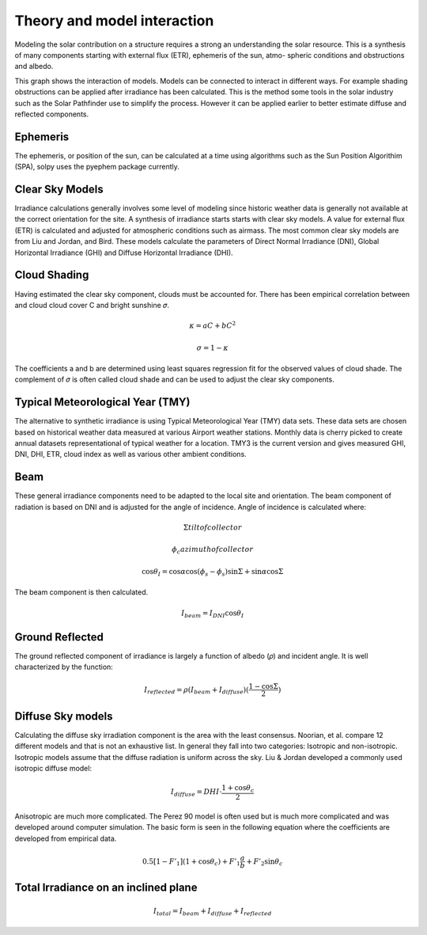 Theory and model interaction
============================

Modeling the solar contribution on a structure requires a strong an understanding the solar resource. This is a synthesis of many components starting with external flux (ETR), ephemeris of the sun, atmo- spheric conditions and obstructions and albedo. 

.. graphviz:: solpy.gv

This graph shows the interaction of models. Models can be connected to interact in different ways. For example shading obstructions can be applied after irradiance has been calculated.  This is the method some tools in the solar industry such as the Solar Pathfinder use to simplify the process. However it can be applied earlier to better estimate diffuse and reflected components.

---------
Ephemeris
---------

The ephemeris, or position of the sun, can be calculated at a time using algorithms such as the Sun Position Algorithim (SPA), solpy uses the pyephem package currently.

----------------
Clear Sky Models
----------------

Irradiance calculations generally involves some level of modeling since historic weather data is generally not available at the correct orientation for the site. A synthesis of irradiance starts starts with clear sky models. A value for external flux (ETR) is calculated and adjusted for atmospheric conditions such as airmass. The most common clear sky models are from Liu and Jordan, and Bird. These models calculate the parameters of Direct Normal Irradiance (DNI), Global Horizontal Irradiance (GHI) and Diffuse Horizontal Irradiance (DHI).


-------------
Cloud Shading
-------------
Having estimated the clear sky component, clouds must be accounted for. There has been empirical correlation between and cloud cloud cover C and bright sunshine 𝜎.

.. math::
    \kappa = aC+bC^2

    \sigma = 1 - \kappa

The coefficients a and b are determined using least squares regression fit for the observed values of cloud shade. The complement of 𝜎 is often called cloud shade and can be used to adjust the clear sky components.

---------------------------------
Typical Meteorological Year (TMY)
---------------------------------

The alternative to synthetic irradiance is using Typical Meteorological Year (TMY) data sets. These data sets are chosen based on historical weather data measured at various Airport weather stations. Monthly data is cherry picked to create annual datasets representational of typical weather for a location. TMY3 is the current version and gives measured GHI, DNI, DHI, ETR, cloud index as well as various other ambient conditions.

----
Beam
----

These general irradiance components need to be adapted to the local site and orientation. The beam component of radiation is based on DNI and is adjusted for the angle of incidence. Angle of incidence is calculated where:

.. math::

    \Sigma tilt of collector

    \phi_{c} azimuth of collector

    \cos \theta_{I} = \cos \alpha \cos (\phi_{s} - \phi_{s}) \sin \Sigma + \sin \alpha \cos \Sigma

The beam component is then calculated.

.. math::
    I_{beam} = I_{DNI} \cos \theta_{I}


----------------
Ground Reflected
----------------


The ground reflected component of irradiance is largely a function of albedo (𝜌) and incident angle. It is well characterized by the function:

.. math::
    I_{reflected} = \rho (I_{beam} + I_{diffuse})(\frac{1-\cos \Sigma}{2})

------------------
Diffuse Sky models
------------------

Calculating the diffuse sky irradiation component is the area with the least consensus. Noorian, et al. compare 12 different models and that is not an exhaustive list. In general they fall into two categories: Isotropic and non-isotropic. Isotropic models assume that the diffuse radiation is uniform across the sky. Liu \& Jordan developed a commonly used isotropic diffuse model:

.. math::
    I_{diffuse} = DHI\cdot\frac{1 + \cos \theta_{c}}{2}

Anisotropic are much more complicated. The Perez 90 model is often used but is much more complicated and was developed around computer simulation. The basic form is seen in the following equation where the coefficients are developed from empirical data.

.. math::
    0.5[1-F'_{1}](1+\cos \theta_{c})+F'_{1}\frac{a}{b} + F'_{2}\sin \theta_{c}

-------------------------------------
Total Irradiance on an inclined plane
-------------------------------------

.. math::
    I_{total} = I_{beam} + I_{diffuse} + I_{reflected}
